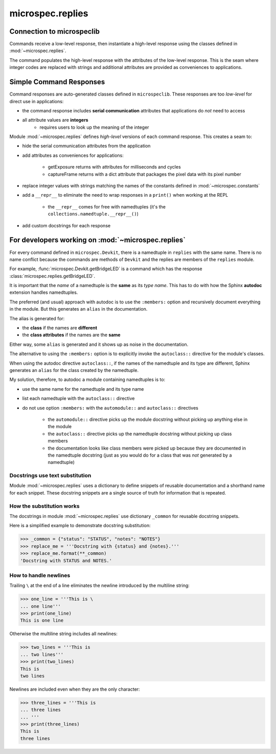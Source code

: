 .. _devdocs_replies:

microspec.replies
=================

Connection to microspeclib
--------------------------

Commands receive a low-level response, then instantiate a
high-level response using the classes defined in
:mod:`~microspec.replies`.

The command populates the high-level response with the attributes
of the low-level response. This is the seam where integer codes
are replaced with strings and additional attributes are provided
as conveniences to applications.

Simple Command Responses
------------------------

Command responses are auto-generated classes defined in
``microspeclib``. These responses are too *low-level* for direct
use in applications:

- the command response includes **serial communication**
  attributes that applications do *not* need to access
- all attribute values are **integers**
    - requires users to look up the meaning of the integer

Module :mod:`~microspec.replies` defines *high-level* versions of
each command response. This creates a seam to:

- hide the serial communication attributes from the application
- add attributes as conveniences for applications:

    - getExposure returns with attributes for milliseconds and
      cycles
    - captureFrame returns with a dict attribute that
      packages the pixel data with its pixel number

- replace integer values with strings matching the names of the
  constants defined in :mod:`~microspec.constants`
- add a ``__repr__`` to eliminate the need to wrap responses in a
  ``print()`` when working at the REPL

    - the ``__repr__`` comes for free with namedtuples
      (it's the ``collections.namedtuple.__repr__()``)

- add custom docstrings for each response

For developers working on :mod:`~microspec.replies`
---------------------------------------------------

For every command defined in ``microspec.Devkit``, there is a
namedtuple in ``replies`` with the same name. There is no
name conflict because the commands are methods of ``Devkit`` and
the replies are members of the ``replies`` module.

For example, :func:`microspec.Devkit.getBridgeLED` is a command
which has the response :class:`microspec.replies.getBridgeLED`.

It is important that the *name* of a namedtuple is the **same**
as its *type name*. This has to do with how the Sphinx
**autodoc** extension handles namedtuples.

The preferred (and usual) approach with autodoc is to use the
``:members:`` option and recursively document everything in the
module. But this generates an ``alias`` in the documentation.

The alias is generated for:

- the **class** if the names are **different**
- the **class attributes** if the names are the **same**

Either way, some ``alias`` is generated and it shows up as noise
in the documentation.

The alternative to using the ``:members:`` option is to
explicitly invoke the ``autoclass::`` directive for the module's
classes.

When using the autodoc directive ``autoclass::``, if the names of
the namedtuple and its type are different, Sphinx generates an
``alias`` for the class created by the namedtuple.

My solution, therefore, to autodoc a module containing
namedtuples is to:

- use the same name for the namedtuple and its type name
- list each namedtuple with the ``autoclass::`` directive
- do not use option ``:members:`` with the ``automodule::`` and
  ``autoclass::`` directives

    - the ``automodule::`` directive picks up the module
      docstring without picking up anything else in the module
    - the ``autoclass::`` directive picks up the namedtuple
      docstring without picking up class members
    - the documentation looks like class members were picked up
      because they are documented in the namedtuple docstring
      (just as you would do for a class that was *not* generated
      by a namedtuple)

Docstrings use text substitution
^^^^^^^^^^^^^^^^^^^^^^^^^^^^^^^^
Module :mod:`~microspec.replies` uses a dictionary to define
snippets of reusable documentation and a shorthand name for each
snippet. These docstring snippets are a single source of truth
for information that is repeated.

How the substitution works
^^^^^^^^^^^^^^^^^^^^^^^^^^
The docstrings in module :mod:`~microspec.replies` use dictionary
``_common`` for reusable docstring snippets.

Here is a simplified example to demonstrate docstring
substitution:

.. code-block:: python

    >>> _common = {"status": "STATUS", "notes": "NOTES"}
    >>> replace_me = '''Docstring with {status} and {notes}.'''
    >>> replace_me.format(**_common)
    'Docstring with STATUS and NOTES.'

How to handle newlines
^^^^^^^^^^^^^^^^^^^^^^
Trailing ``\`` at the end of a line eliminates the newline
introduced by the multiline string:

.. code-block:: python

    >>> one_line = '''This is \
    ... one line'''
    >>> print(one_line)
    This is one line

Otherwise the multiline string includes all newlines:

.. code-block:: python

    >>> two_lines = '''This is
    ... two lines'''
    >>> print(two_lines)
    This is
    two lines

Newlines are included even when they are the only character:

.. code-block:: python

    >>> three_lines = '''This is
    ... three lines
    ... '''
    >>> print(three_lines)
    This is
    three lines
